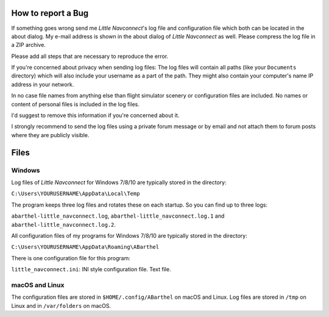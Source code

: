 How to report a Bug
-------------------

If something goes wrong send me *Little Navconnect*'s log file and
configuration file which both can be located in the about dialog. My
e-mail address is shown in the about dialog of *Little Navconnect* as
well. Please compress the log file in a ZIP archive.

Please add all steps that are necessary to reproduce the error.

If you're concerned about privacy when sending log files: The log files
will contain all paths (like your ``Documents`` directory) which will
also include your username as a part of the path. They might also
contain your computer's name IP address in your network.

In no case file names from anything else than flight simulator scenery
or configuration files are included. No names or content of personal
files is included in the log files.

I'd suggest to remove this information if you're concerned about it.

I strongly recommend to send the log files using a private forum message
or by email and not attach them to forum posts where they are publicly
visible.

Files
-----

Windows
~~~~~~~

Log files of *Little Navconnect* for Windows 7/8/10 are typically stored
in the directory:

``C:\Users\YOURUSERNAME\AppData\Local\Temp``

The program keeps three log files and rotates these on each startup. So
you can find up to three logs:

``abarthel-little_navconnect.log``, ``abarthel-little_navconnect.log.1``
and ``abarthel-little_navconnect.log.2``.

All configuration files of my programs for Windows 7/8/10 are typically
stored in the directory:

``C:\Users\YOURUSERNAME\AppData\Roaming\ABarthel``

There is one configuration file for this program:

``little_navconnect.ini``: INI style configuration file. Text file.

macOS and Linux
~~~~~~~~~~~~~~~

The configuration files are stored in ``$HOME/.config/ABarthel`` on
macOS and Linux. Log files are stored in ``/tmp`` on Linux and in
``/var/folders`` on macOS.
